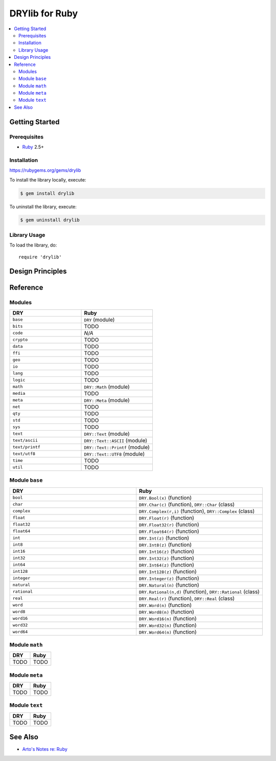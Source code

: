 .. index:: pair: Ruby; language
.. highlight:: ruby

***************
DRYlib for Ruby
***************

.. contents::
   :local:
   :backlinks: entry
   :depth: 2

Getting Started
===============

Prerequisites
-------------

- `Ruby <https://en.wikipedia.org/wiki/Ruby_(programming_language)>`__ 2.5+

Installation
------------

https://rubygems.org/gems/drylib

To install the library locally, execute:

.. code-block:: bash

   $ gem install drylib

To uninstall the library, execute:

.. code-block:: bash

   $ gem uninstall drylib

Library Usage
-------------

To load the library, do::

   require 'drylib'

Design Principles
=================

Reference
=========

Modules
-------

.. table::
   :widths: 50 50

   ====================================== ======================================
   DRY                                    Ruby
   ====================================== ======================================
   ``base``                               ``DRY`` (module)
   ``bits``                               TODO
   ``code``                               *N/A*
   ``crypto``                             TODO
   ``data``                               TODO
   ``ffi``                                TODO
   ``geo``                                TODO
   ``io``                                 TODO
   ``lang``                               TODO
   ``logic``                              TODO
   ``math``                               ``DRY::Math`` (module)
   ``media``                              TODO
   ``meta``                               ``DRY::Meta`` (module)
   ``net``                                TODO
   ``qty``                                TODO
   ``std``                                TODO
   ``sys``                                TODO
   ``text``                               ``DRY::Text`` (module)
   ``text/ascii``                         ``DRY::Text::ASCII`` (module)
   ``text/printf``                        ``DRY::Text::Printf`` (module)
   ``text/utf8``                          ``DRY::Text::UTF8`` (module)
   ``time``                               TODO
   ``util``                               TODO
   ====================================== ======================================

Module ``base``
---------------

.. table::
   :widths: 50 50

   ====================================== ======================================
   DRY                                    Ruby
   ====================================== ======================================
   ``bool``                               ``DRY.Bool(x)`` (function)
   ``char``                               ``DRY.Char(c)`` (function), ``DRY::Char`` (class)
   ``complex``                            ``DRY.Complex(r,i)`` (function), ``DRY::Complex`` (class)
   ``float``                              ``DRY.Float(r)`` (function)
   ``float32``                            ``DRY.Float32(r)`` (function)
   ``float64``                            ``DRY.Float64(r)`` (function)
   ``int``                                ``DRY.Int(z)`` (function)
   ``int8``                               ``DRY.Int8(z)`` (function)
   ``int16``                              ``DRY.Int16(z)`` (function)
   ``int32``                              ``DRY.Int32(z)`` (function)
   ``int64``                              ``DRY.Int64(z)`` (function)
   ``int128``                             ``DRY.Int128(z)`` (function)
   ``integer``                            ``DRY.Integer(z)`` (function)
   ``natural``                            ``DRY.Natural(n)`` (function)
   ``rational``                           ``DRY.Rational(n,d)`` (function), ``DRY::Rational`` (class)
   ``real``                               ``DRY.Real(r)`` (function), ``DRY::Real`` (class)
   ``word``                               ``DRY.Word(n)`` (function)
   ``word8``                              ``DRY.Word8(n)`` (function)
   ``word16``                             ``DRY.Word16(n)`` (function)
   ``word32``                             ``DRY.Word32(n)`` (function)
   ``word64``                             ``DRY.Word64(n)`` (function)
   ====================================== ======================================

Module ``math``
---------------

.. table::
   :widths: 50 50

   ====================================== ======================================
   DRY                                    Ruby
   ====================================== ======================================
   TODO                                   TODO
   ====================================== ======================================

Module ``meta``
---------------

.. table::
   :widths: 50 50

   ====================================== ======================================
   DRY                                    Ruby
   ====================================== ======================================
   TODO                                   TODO
   ====================================== ======================================

Module ``text``
---------------

.. table::
   :widths: 50 50

   ====================================== ======================================
   DRY                                    Ruby
   ====================================== ======================================
   TODO                                   TODO
   ====================================== ======================================

See Also
========

- `Arto's Notes re: Ruby <http://ar.to/notes/ruby>`__
